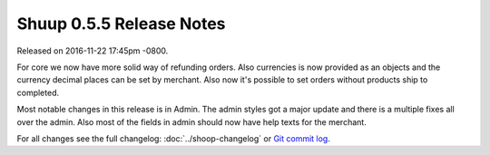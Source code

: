 Shuup 0.5.5 Release Notes
=========================

Released on 2016-11-22 17:45pm -0800.

For core we now have more solid way of refunding orders.
Also currencies is now provided as an objects and the currency
decimal places can be set by merchant. Also now it's possible to
set orders without products ship to completed.

Most notable changes in this release is in Admin. The admin
styles got a major update and there is a multiple fixes all
over the admin. Also most of the fields in admin should now
have help texts for the merchant.

For all changes see the full changelog:
:doc:`../shoop-changelog` or `Git commit log
<https://github.com/shuup/shuup/commits/v0.5.5>`__.
